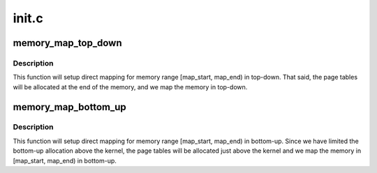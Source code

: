 .. -*- coding: utf-8; mode: rst -*-

======
init.c
======


.. _`memory_map_top_down`:

memory_map_top_down
===================

.. c:function:: void memory_map_top_down (unsigned long map_start, unsigned long map_end)

    Map [map_start, map_end) top down

    :param unsigned long map_start:
        start address of the target memory range

    :param unsigned long map_end:
        end address of the target memory range



.. _`memory_map_top_down.description`:

Description
-----------

This function will setup direct mapping for memory range
[map_start, map_end) in top-down. That said, the page tables
will be allocated at the end of the memory, and we map the
memory in top-down.



.. _`memory_map_bottom_up`:

memory_map_bottom_up
====================

.. c:function:: void memory_map_bottom_up (unsigned long map_start, unsigned long map_end)

    Map [map_start, map_end) bottom up

    :param unsigned long map_start:
        start address of the target memory range

    :param unsigned long map_end:
        end address of the target memory range



.. _`memory_map_bottom_up.description`:

Description
-----------

This function will setup direct mapping for memory range
[map_start, map_end) in bottom-up. Since we have limited the
bottom-up allocation above the kernel, the page tables will
be allocated just above the kernel and we map the memory
in [map_start, map_end) in bottom-up.

